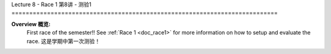 .. _doc_lecture8:


Lecture 8 - Race 1
第8讲 - 测验1
===========================================================================

**Overview 概览:** 
	First race of the semester!! See :ref:`Race 1 <doc_race1>` for more information on how to setup and evaluate the race.
	这是学期中第一次测验！

.. image:: img/car03.gif
	:align: center
	:width: 300px


..
	**Topics Covered:**
		-	Why use a simulator?
		-	How to install and use the F1TENTH simulator

	**Slides 幻灯片:**

		.. raw:: html

.. <iframe width="700" height="500" src="https://docs.google.com/presentation/d/e/2PACX-1vQSsYAq3LhzqIwjT_1i9a9UVjgAyrgtv5Xt23CYD77pBeALmecTOe14KC0n-W1F9ux9_oVss_QV-05o/embed?start=false&loop=false&delayms=3000" frameborder="0" width="960" height="569" allowfullscreen="true" mozallowfullscreen="true" webkitallowfullscreen="true"></iframe>

	**Video 视频:**

		.. raw:: html

.. <iframe width="560" height="315" src="https://www.youtube.com/embed/zkMelEB3-PY" frameborder="0" allow="accelerometer; autoplay; encrypted-media; gyroscope; picture-in-picture" allowfullscreen></iframe>

..
	**Links to additional resources:**
		- `F1TENTH Simulator Repo <https://github.com/f1tenth/f110_ros/tree/master/f110_simulator>`_
